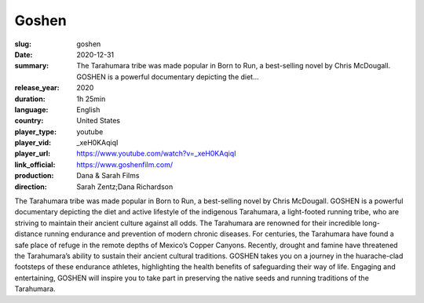Goshen
######

:slug: goshen
:date: 2020-12-31
:summary: The Tarahumara tribe was made popular in Born to Run, a best-selling novel by Chris McDougall. GOSHEN is a powerful documentary depicting the diet...
:release_year: 2020
:duration: 1h 25min
:language: English
:country: United States
:player_type: youtube
:player_vid: _xeH0KAqiqI
:player_url: https://www.youtube.com/watch?v=_xeH0KAqiqI
:link_official: https://www.goshenfilm.com/
:production: Dana & Sarah Films
:direction: Sarah Zentz;Dana Richardson

The Tarahumara tribe was made popular in Born to Run, a best-selling novel by Chris McDougall. GOSHEN is a powerful documentary depicting the diet and active lifestyle of the indigenous Tarahumara, a light-footed running tribe, who are striving to maintain their ancient culture against all odds. The Tarahumara are renowned for their incredible long-distance running endurance and prevention of modern chronic diseases. For centuries, the Tarahumara have found a safe place of refuge in the remote depths of Mexico’s Copper Canyons. Recently, drought and famine have threatened the Tarahumara’s ability to sustain their ancient cultural traditions. GOSHEN takes you on a journey in the huarache-clad footsteps of these endurance athletes, highlighting the health benefits of safeguarding their way of life. Engaging and entertaining, GOSHEN will inspire you to take part in preserving the native seeds and running traditions of the Tarahumara.
